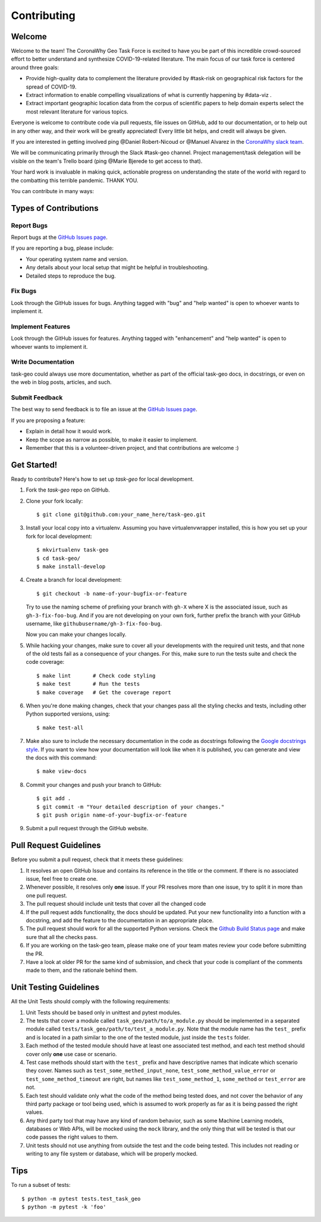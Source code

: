 .. highlight:: shell

============
Contributing
============

Welcome
-------

Welcome to the team! The CoronaWhy Geo Task Force is excited to have you be part of this incredible
crowd-sourced effort to better understand and synthesize COVID-19-related literature.
The main focus of our task force is centered around three goals:

- Provide high-quality data to complement the literature provided by #task-risk on geographical
  risk factors for the spread of COVID-19.
- Extract information to enable compelling visualizations of what is currently happening by #data-viz .
- Extract important geographic location data from the corpus of scientific papers to help domain experts
  select the most relevant literature for various topics.

Everyone is welcome to contribute code via pull requests, file issues on GitHub,
add to our documentation, or to help out in any other way, and their work will be greatly
appreciated! Every little bit helps, and credit will always be given.

If you are interested in getting involved ping @Daniel Robert-Nicoud or @Manuel Alvarez in the
`CoronaWhy slack team`_.

We will be communicating primarily through the Slack #task-geo channel. Project management/task
delegation will be visible on the team's Trello board (ping @Marie Bjerede to get access to that).

Your hard work is invaluable in making quick, actionable progress on understanding the state of
the world with regard to the combatting this terrible pandemic. THANK YOU.

You can contribute in many ways:

Types of Contributions
----------------------

Report Bugs
~~~~~~~~~~~

Report bugs at the `GitHub Issues page`_.

If you are reporting a bug, please include:

* Your operating system name and version.
* Any details about your local setup that might be helpful in troubleshooting.
* Detailed steps to reproduce the bug.

Fix Bugs
~~~~~~~~

Look through the GitHub issues for bugs. Anything tagged with "bug" and "help
wanted" is open to whoever wants to implement it.

Implement Features
~~~~~~~~~~~~~~~~~~

Look through the GitHub issues for features. Anything tagged with "enhancement"
and "help wanted" is open to whoever wants to implement it.

Write Documentation
~~~~~~~~~~~~~~~~~~~

task-geo could always use more documentation, whether as part of the
official task-geo docs, in docstrings, or even on the web in blog posts,
articles, and such.

Submit Feedback
~~~~~~~~~~~~~~~

The best way to send feedback is to file an issue at the `GitHub Issues page`_.

If you are proposing a feature:

* Explain in detail how it would work.
* Keep the scope as narrow as possible, to make it easier to implement.
* Remember that this is a volunteer-driven project, and that contributions are welcome :)

Get Started!
------------

Ready to contribute? Here's how to set up `task-geo` for local development.

1. Fork the `task-geo` repo on GitHub.
2. Clone your fork locally::

    $ git clone git@github.com:your_name_here/task-geo.git

3. Install your local copy into a virtualenv. Assuming you have virtualenvwrapper installed,
   this is how you set up your fork for local development::

    $ mkvirtualenv task-geo
    $ cd task-geo/
    $ make install-develop

4. Create a branch for local development::

    $ git checkout -b name-of-your-bugfix-or-feature

   Try to use the naming scheme of prefixing your branch with ``gh-X`` where X is
   the associated issue, such as ``gh-3-fix-foo-bug``. And if you are not
   developing on your own fork, further prefix the branch with your GitHub
   username, like ``githubusername/gh-3-fix-foo-bug``.

   Now you can make your changes locally.

5. While hacking your changes, make sure to cover all your developments with the required
   unit tests, and that none of the old tests fail as a consequence of your changes.
   For this, make sure to run the tests suite and check the code coverage::

    $ make lint       # Check code styling
    $ make test       # Run the tests
    $ make coverage   # Get the coverage report

6. When you're done making changes, check that your changes pass all the styling checks and
   tests, including other Python supported versions, using::

    $ make test-all

7. Make also sure to include the necessary documentation in the code as docstrings following
   the `Google docstrings style`_.
   If you want to view how your documentation will look like when it is published, you can
   generate and view the docs with this command::

    $ make view-docs

8. Commit your changes and push your branch to GitHub::

    $ git add .
    $ git commit -m "Your detailed description of your changes."
    $ git push origin name-of-your-bugfix-or-feature

9. Submit a pull request through the GitHub website.

Pull Request Guidelines
-----------------------

Before you submit a pull request, check that it meets these guidelines:

1. It resolves an open GitHub Issue and contains its reference in the title or
   the comment. If there is no associated issue, feel free to create one.
2. Whenever possible, it resolves only **one** issue. If your PR resolves more than
   one issue, try to split it in more than one pull request.
3. The pull request should include unit tests that cover all the changed code
4. If the pull request adds functionality, the docs should be updated. Put
   your new functionality into a function with a docstring, and add the
   feature to the documentation in an appropriate place.
5. The pull request should work for all the supported Python versions. Check the `Github Build
   Status page`_ and make sure that all the checks pass.
6. If you are working on the task-geo team, please make one of your team mates review your code before
   submitting the PR.
7. Have a look at older PR for the same kind of submission, and check that your code is compliant
   of the comments made to them, and the rationale behind them.

Unit Testing Guidelines
-----------------------

All the Unit Tests should comply with the following requirements:

1. Unit Tests should be based only in unittest and pytest modules.

2. The tests that cover a module called ``task_geo/path/to/a_module.py``
   should be implemented in a separated module called
   ``tests/task_geo/path/to/test_a_module.py``.
   Note that the module name has the ``test_`` prefix and is located in a path similar
   to the one of the tested module, just inside the ``tests`` folder.

3. Each method of the tested module should have at least one associated test method, and
   each test method should cover only **one** use case or scenario.

4. Test case methods should start with the ``test_`` prefix and have descriptive names
   that indicate which scenario they cover.
   Names such as ``test_some_methed_input_none``, ``test_some_method_value_error`` or
   ``test_some_method_timeout`` are right, but names like ``test_some_method_1``,
   ``some_method`` or ``test_error`` are not.

5. Each test should validate only what the code of the method being tested does, and not
   cover the behavior of any third party package or tool being used, which is assumed to
   work properly as far as it is being passed the right values.

6. Any third party tool that may have any kind of random behavior, such as some Machine
   Learning models, databases or Web APIs, will be mocked using the ``mock`` library, and
   the only thing that will be tested is that our code passes the right values to them.

7. Unit tests should not use anything from outside the test and the code being tested. This
   includes not reading or writing to any file system or database, which will be properly
   mocked.

Tips
----

To run a subset of tests::

    $ python -m pytest tests.test_task_geo
    $ python -m pytest -k 'foo'


.. _GitHub issues page: https://github.com/CoronaWhy/task-geo/issues
.. _Github Build Status page: https://github.com/CoronaWhy/task-geo/actions
.. _Google docstrings style: https://google.github.io/styleguide/pyguide.html?showone=Comments#Comments
.. _CoronaWhy slack team: https://join.slack.com/t/coronawhy/shared_invite/zt-cw83m6ds-p4AwsMV65tha2joKhn~s5Q
